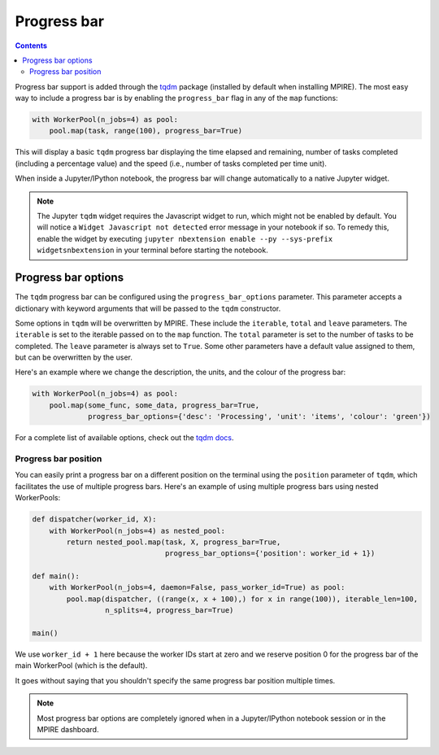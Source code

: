 Progress bar
============

.. contents:: Contents
    :depth: 2
    :local:

Progress bar support is added through the tqdm_ package (installed by default when installing MPIRE). The most easy way
to include a progress bar is by enabling the ``progress_bar`` flag in any of the ``map`` functions:

.. code-block:: python

    with WorkerPool(n_jobs=4) as pool:
        pool.map(task, range(100), progress_bar=True)

This will display a basic ``tqdm`` progress bar displaying the time elapsed and remaining, number of tasks completed
(including a percentage value) and the speed (i.e., number of tasks completed per time unit).

When inside a Jupyter/IPython notebook, the progress bar will change automatically to a native Jupyter widget.

.. note::

    The Jupyter ``tqdm`` widget requires the Javascript widget to run, which might not be enabled by default. You will
    notice a ``Widget Javascript not detected`` error message in your notebook if so. To remedy this, enable the widget
    by executing ``jupyter nbextension enable --py --sys-prefix widgetsnbextension`` in your terminal before starting
    the notebook.


Progress bar options
--------------------

The ``tqdm`` progress bar can be configured using the ``progress_bar_options`` parameter. This parameter accepts a
dictionary with keyword arguments that will be passed to the ``tqdm`` constructor.

Some options in ``tqdm`` will be overwritten by MPIRE. These include the ``iterable``, ``total`` and ``leave``
parameters. The ``iterable`` is set to the iterable passed on to the ``map`` function. The ``total`` parameter is set to
the number of tasks to be completed. The ``leave`` parameter is always set to ``True``. Some other parameters have a
default value assigned to them, but can be overwritten by the user.

Here's an example where we change the description, the units, and the colour of the progress bar:

.. code-block:: python

    with WorkerPool(n_jobs=4) as pool:
        pool.map(some_func, some_data, progress_bar=True,
                 progress_bar_options={'desc': 'Processing', 'unit': 'items', 'colour': 'green'})

For a complete list of available options, check out the `tqdm docs`_.

.. _`tqdm docs`: https://tqdm.github.io/docs/tqdm/#__init__

Progress bar position
~~~~~~~~~~~~~~~~~~~~~

You can easily print a progress bar on a different position on the terminal using the ``position`` parameter of
``tqdm``, which facilitates the use of multiple progress bars. Here's an example of using multiple progress bars using
nested WorkerPools:

.. code-block:: python

    def dispatcher(worker_id, X):
        with WorkerPool(n_jobs=4) as nested_pool:
            return nested_pool.map(task, X, progress_bar=True,
                                   progress_bar_options={'position': worker_id + 1})

    def main():
        with WorkerPool(n_jobs=4, daemon=False, pass_worker_id=True) as pool:
            pool.map(dispatcher, ((range(x, x + 100),) for x in range(100)), iterable_len=100,
                     n_splits=4, progress_bar=True)

    main()

We use ``worker_id + 1`` here because the worker IDs start at zero and we reserve position 0 for the progress bar of
the main WorkerPool (which is the default).

It goes without saying that you shouldn't specify the same progress bar position multiple times.

.. note::

    Most progress bar options are completely ignored when in a Jupyter/IPython notebook session or in the MPIRE
    dashboard.

.. _tqdm: https://pypi.python.org/pypi/tqdm
